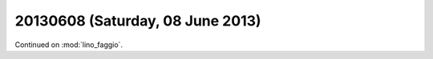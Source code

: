 =================================
20130608 (Saturday, 08 June 2013)
=================================

Continued on :mod:`lino_faggio`.
